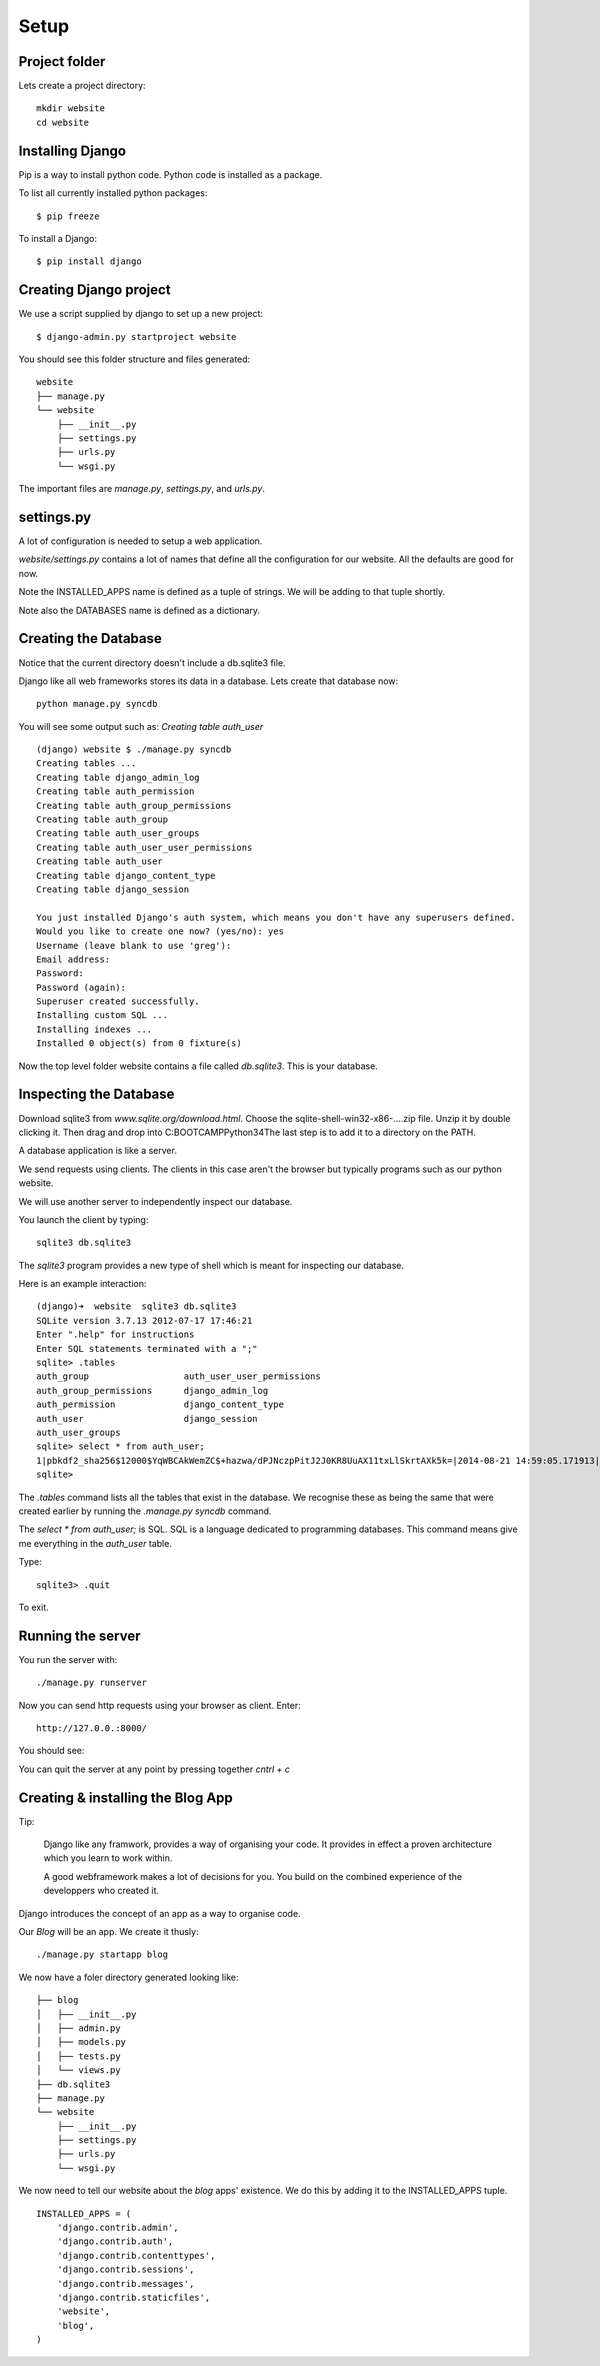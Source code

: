Setup
*****

Project folder
==============

Lets create a project directory::

    mkdir website
    cd website

.. Virtualenv
.. ==========
.. 
.. Its good practice to setup a sandbox python environment.
.. 
.. We create a local safe python environment in our folder.
.. 
.. We create the new python environment with::
.. 
..     python -m venv website
.. 
.. You activate or deactivate the python environment::
.. 
..     $ source website/bin/activate   # activates
..     $ deactivate                    # deactivates

Installing Django
=================

Pip is a way to install python code. Python code is installed as a package.

To list all currently installed python packages::

    $ pip freeze

To install a Django::

    $ pip install django


Creating Django project
=======================

We use a script supplied by django to set up a new project::
    
    $ django-admin.py startproject website

You should see this folder structure and files generated::

    website
    ├── manage.py
    └── website
        ├── __init__.py
        ├── settings.py
        ├── urls.py
        └── wsgi.py   


The important files are `manage.py`, `settings.py`, and `urls.py`.

settings.py
===========

A lot of configuration is needed to setup a web application.

`website/settings.py` contains a lot of names that define all the configuration
for our website. All the defaults are good for now.

Note the INSTALLED_APPS name is defined as a tuple of strings. We will be
adding to that tuple shortly.

Note also the DATABASES name is defined as a dictionary.

Creating the Database
=====================

Notice that the current directory doesn't include a db.sqlite3 file.

Django like all web frameworks stores its data in a database. Lets create that
database now::

    python manage.py syncdb

You will see some output such as: `Creating table auth_user`

::

    (django) website $ ./manage.py syncdb
    Creating tables ...
    Creating table django_admin_log
    Creating table auth_permission
    Creating table auth_group_permissions
    Creating table auth_group
    Creating table auth_user_groups
    Creating table auth_user_user_permissions
    Creating table auth_user
    Creating table django_content_type
    Creating table django_session

    You just installed Django's auth system, which means you don't have any superusers defined.
    Would you like to create one now? (yes/no): yes
    Username (leave blank to use 'greg'):
    Email address:
    Password:
    Password (again):
    Superuser created successfully.
    Installing custom SQL ...
    Installing indexes ...
    Installed 0 object(s) from 0 fixture(s)

Now the top level folder website contains a file called `db.sqlite3`. This is
your database.

Inspecting the Database
=======================

Download sqlite3 from `www.sqlite.org/download.html`. Choose the
sqlite-shell-win32-x86-....zip file. Unzip it by double
clicking it. Then drag and drop into C:\BOOTCAMP\Python34\
The last step is to add it to a directory on the PATH.


A database application is like a server.

We send requests using clients. The clients in this case aren't the browser but
typically programs such as our python website.

We will use another server to independently inspect our database.

You launch the client by typing::
    
    sqlite3 db.sqlite3

The `sqlite3` program provides a new type of shell which is meant for
inspecting our database.

Here is an example interaction::

    (django)➜  website  sqlite3 db.sqlite3
    SQLite version 3.7.13 2012-07-17 17:46:21
    Enter ".help" for instructions
    Enter SQL statements terminated with a ";"
    sqlite> .tables
    auth_group                  auth_user_user_permissions
    auth_group_permissions      django_admin_log
    auth_permission             django_content_type
    auth_user                   django_session
    auth_user_groups
    sqlite> select * from auth_user;
    1|pbkdf2_sha256$12000$YqWBCAkWemZC$+hazwa/dPJNczpPitJ2J0KR8UuAX11txLlSkrtAXk5k=|2014-08-21 14:59:05.171913|1|greg||||1|1|2014-08-21 14:59:05.171913
    sqlite>

The `.tables` command lists all the tables that exist in the database. We
recognise these as being the same that were created earlier by running the
`.manage.py syncdb` command.

The  `select * from auth_user;` is SQL. SQL is a language dedicated to programming databases. This command means give me everything in the `auth_user` table.

Type:: 

    sqlite3> .quit

To exit.

Running the server
==================

You run the server with::

    ./manage.py runserver

Now you can send http requests using your browser as client. Enter::
    
    http://127.0.0.:8000/
    
You should see:

.. image:: /images/django-it-worked.png

You can quit the server at any point by pressing together `cntrl + c`

Creating & installing the Blog App
==================================

Tip:

    Django like any framwork, provides a way of organising your code. It provides
    in effect a proven architecture which you learn to work within.

    A good webframework makes a lot of decisions for you. You build on the combined
    experience of the developpers who created it.

Django introduces the concept of an app as a way to organise code.

Our `Blog` will be an app. We create it thusly::

    ./manage.py startapp blog

We now have a foler directory generated looking like::

    ├── blog
    │   ├── __init__.py
    │   ├── admin.py
    │   ├── models.py
    │   ├── tests.py
    │   └── views.py
    ├── db.sqlite3
    ├── manage.py
    └── website
        ├── __init__.py
        ├── settings.py
        ├── urls.py
        └── wsgi.py

We now need to tell our website about the `blog` apps' existence. We do this by
adding it to the INSTALLED_APPS tuple.

::

    INSTALLED_APPS = (
        'django.contrib.admin',
        'django.contrib.auth',
        'django.contrib.contenttypes',
        'django.contrib.sessions',
        'django.contrib.messages',
        'django.contrib.staticfiles',
        'website',
        'blog',
    )

